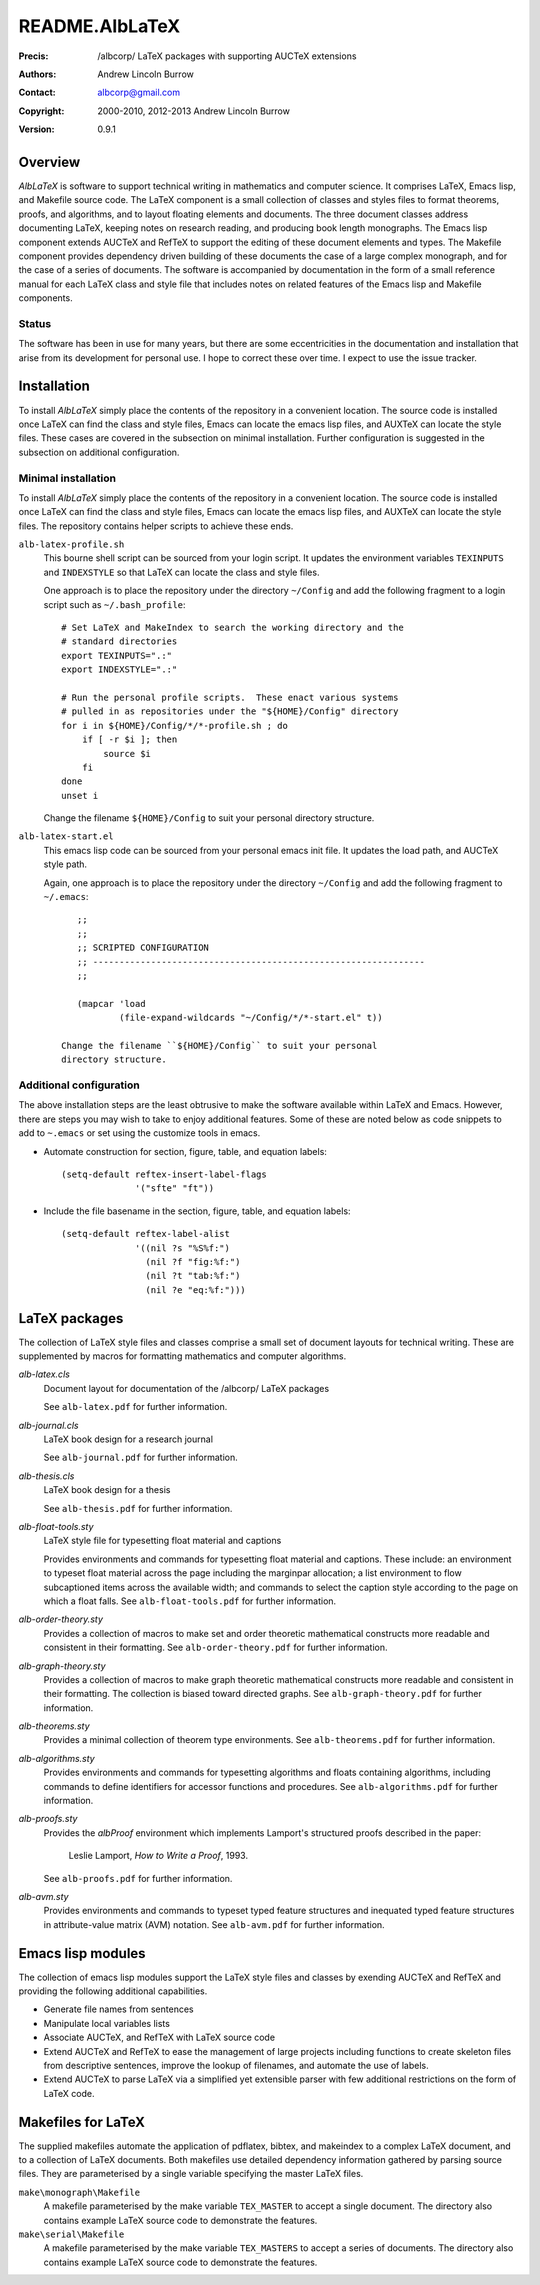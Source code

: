 ===============
README.AlbLaTeX
===============

:Precis: /albcorp/ LaTeX packages with supporting AUCTeX extensions
:Authors: Andrew Lincoln Burrow
:Contact: albcorp@gmail.com
:Copyright: 2000-2010, 2012-2013 Andrew Lincoln Burrow
:Version: 0.9.1

--------
Overview
--------

*AlbLaTeX* is software to support technical writing in mathematics and
computer science.  It comprises LaTeX, Emacs lisp, and Makefile source
code.  The LaTeX component is a small collection of classes and styles
files to format theorems, proofs, and algorithms, and to layout floating
elements and documents.  The three document classes address documenting
LaTeX, keeping notes on research reading, and producing book length
monographs.  The Emacs lisp component extends AUCTeX and RefTeX to
support the editing of these document elements and types.  The Makefile
component provides dependency driven building of these documents the
case of a large complex monograph, and for the case of a series of
documents.  The software is accompanied by documentation in the form of
a small reference manual for each LaTeX class and style file that
includes notes on related features of the Emacs lisp and Makefile
components.

Status
======

The software has been in use for many years, but there are some
eccentricities in the documentation and installation that arise from its
development for personal use.  I hope to correct these over time.  I
expect to use the issue tracker.

------------
Installation
------------

To install *AlbLaTeX* simply place the contents of the repository in a
convenient location.  The source code is installed once LaTeX can find
the class and style files, Emacs can locate the emacs lisp files, and
AUXTeX can locate the style files.  These cases are covered in the
subsection on minimal installation.  Further configuration is suggested
in the subsection on additional configuration.

Minimal installation
====================

To install *AlbLaTeX* simply place the contents of the repository in a
convenient location.  The source code is installed once LaTeX can find
the class and style files, Emacs can locate the emacs lisp files, and
AUXTeX can locate the style files.  The repository contains helper
scripts to achieve these ends.

``alb-latex-profile.sh``
  This bourne shell script can be sourced from your login script.  It
  updates the environment variables ``TEXINPUTS`` and ``INDEXSTYLE`` so
  that LaTeX can locate the class and style files.

  One approach is to place the repository under the directory
  ``~/Config`` and add the following fragment to a login script such as
  ``~/.bash_profile``::

      # Set LaTeX and MakeIndex to search the working directory and the
      # standard directories
      export TEXINPUTS=".:"
      export INDEXSTYLE=".:"

      # Run the personal profile scripts.  These enact various systems
      # pulled in as repositories under the "${HOME}/Config" directory
      for i in ${HOME}/Config/*/*-profile.sh ; do
          if [ -r $i ]; then
              source $i
          fi
      done
      unset i

  Change the filename ``${HOME}/Config`` to suit your personal
  directory structure.

``alb-latex-start.el``
  This emacs lisp code can be sourced from your personal emacs init
  file.  It updates the load path, and AUCTeX style path.

  Again, one approach is to place the repository under the directory
  ``~/Config`` and add the following fragment to ``~/.emacs``::

      ;;
      ;;
      ;; SCRIPTED CONFIGURATION
      ;; ---------------------------------------------------------------
      ;;

      (mapcar 'load
              (file-expand-wildcards "~/Config/*/*-start.el" t))

   Change the filename ``${HOME}/Config`` to suit your personal
   directory structure.

Additional configuration
========================

The above installation steps are the least obtrusive to make the
software available within LaTeX and Emacs.  However, there are steps you
may wish to take to enjoy additional features.  Some of these are noted
below as code snippets to add to ``~.emacs`` or set using the customize
tools in emacs.

- Automate construction for section, figure, table, and equation
  labels::

      (setq-default reftex-insert-label-flags
                    '("sfte" "ft"))

- Include the file basename in the section, figure, table, and
  equation labels::

    (setq-default reftex-label-alist
                  '((nil ?s "%S%f:")
                    (nil ?f "fig:%f:")
                    (nil ?t "tab:%f:")
                    (nil ?e "eq:%f:")))

--------------
LaTeX packages
--------------

The collection of LaTeX style files and classes comprise a small set of
document layouts for technical writing.  These are supplemented by
macros for formatting mathematics and computer algorithms.

`alb-latex.cls`
  Document layout for documentation of the /albcorp/ LaTeX packages

  See ``alb-latex.pdf`` for further information.

`alb-journal.cls`
  LaTeX book design for a research journal

  See ``alb-journal.pdf`` for further information.

`alb-thesis.cls`
  LaTeX book design for a thesis

  See ``alb-thesis.pdf`` for further information.

`alb-float-tools.sty`
  LaTeX style file for typesetting float material and captions

  Provides environments and commands for typesetting float material and
  captions.  These include: an environment to typeset float material
  across the page including the marginpar allocation; a list environment
  to flow subcaptioned items across the available width; and commands to
  select the caption style according to the page on which a float falls.
  See ``alb-float-tools.pdf`` for further information.

`alb-order-theory.sty`
  Provides a collection of macros to make set and order theoretic
  mathematical constructs more readable and consistent in their
  formatting.  See ``alb-order-theory.pdf`` for further
  information.

`alb-graph-theory.sty`
  Provides a collection of macros to make graph theoretic mathematical
  constructs more readable and consistent in their formatting.  The
  collection is biased toward directed graphs.  See
  ``alb-graph-theory.pdf`` for further information.

`alb-theorems.sty`
  Provides a minimal collection of theorem type environments.  See
  ``alb-theorems.pdf`` for further information.

`alb-algorithms.sty`
  Provides environments and commands for typesetting algorithms and
  floats containing algorithms, including commands to define identifiers
  for accessor functions and procedures.  See
  ``alb-algorithms.pdf`` for further information.

`alb-proofs.sty`
  Provides the `albProof` environment which implements Lamport's
  structured proofs described in the paper:

    Leslie Lamport, *How to Write a Proof*, 1993.

  See ``alb-proofs.pdf`` for further information.

`alb-avm.sty`
  Provides environments and commands to typeset typed feature structures
  and inequated typed feature structures in attribute-value matrix (AVM)
  notation.  See ``alb-avm.pdf`` for further information.

------------------
Emacs lisp modules
------------------

The collection of emacs lisp modules support the LaTeX style files and
classes by exending AUCTeX and RefTeX and providing the following
additional capabilities.

- Generate file names from sentences
- Manipulate local variables lists
- Associate AUCTeX, and RefTeX with LaTeX source code
- Extend AUCTeX and RefTeX to ease the management of large projects
  including functions to create skeleton files from descriptive
  sentences, improve the lookup of filenames, and automate the use of
  labels.
- Extend AUCTeX to parse LaTeX via a simplified yet extensible parser
  with few additional restrictions on the form of LaTeX code.

-------------------
Makefiles for LaTeX
-------------------

The supplied makefiles automate the application of pdflatex, bibtex, and
makeindex to a complex LaTeX document, and to a collection of LaTeX
documents.  Both makefiles use detailed dependency information gathered
by parsing source files.  They are parameterised by a single variable
specifying the master LaTeX files.

``make\monograph\Makefile``
  A makefile parameterised by the make variable ``TEX_MASTER`` to accept
  a single document.  The directory also contains example LaTeX source
  code to demonstrate the features.

``make\serial\Makefile``
  A makefile parameterised by the make variable ``TEX_MASTERS`` to
  accept a series of documents.  The directory also contains example
  LaTeX source code to demonstrate the features.

.. Local Variables:
.. mode: rst
.. ispell-local-dictionary: "british"
.. End:
